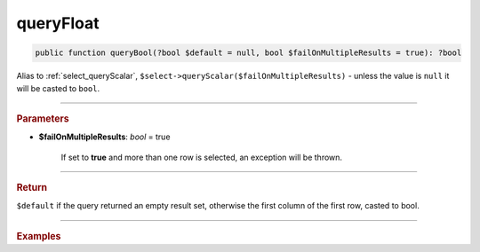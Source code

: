 ==========
queryFloat
==========

.. code-block:: php

	public function queryBool(?bool $default = null, bool $failOnMultipleResults = true): ?bool

Alias to :ref:`select_queryScalar`, ``$select->queryScalar($failOnMultipleResults)`` - unless the value is ``null`` it will be casted to ``bool``.

----------

.. rubric:: Parameters

* **$failOnMultipleResults**: *bool* = true

    If set to **true** and more than one row is selected, an exception will be thrown.

----------

.. rubric:: Return

``$default`` if the query returned an empty result set, otherwise the first column of the first row, casted to bool.

----------

.. rubric:: Examples

.. code-block:: php
	:linenos:
	
	$isLowRate = $select
		->column('MAX(LoginRate) < 0.3')
		->from('User')
		->queryBool();
	
	// $isLowRate = true